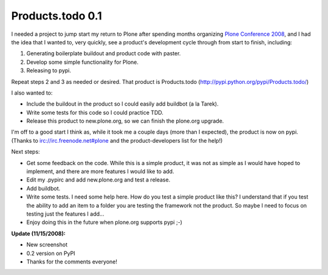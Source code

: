 Products.todo 0.1
=================

.. post:: 2008/11/13
   :tags: plone, python
   :category: python
   :author: me
   :location: DC
   :language: en

I needed a project to jump start my return to Plone after spending months organizing `Plone Conference 2008`_, and I had the idea that I wanted to, very quickly, see a product's development cycle through from start to finish, including:

#. Generating boilerplate buildout and product code with paster.
#. Develop some simple functionality for Plone.
#. Releasing to pypi.

Repeat steps 2 and 3 as needed or desired. That product is Products.todo (`http://pypi.python.org/pypi/Products.todo/`_)

I also wanted to:

-  Include the buildout in the product so I could easily add buildbot (a la Tarek).
-  Write some tests for this code so I could practice TDD.
-  Release this product to new.plone.org, so we can finish the plone.org upgrade.

I'm off to a good start I think as, while it took me a couple days (more than I expected), the product is now on pypi. (Thanks to irc://irc.freenode.net#plone and the product-developers list for the help!)

Next steps:

-  Get some feedback on the code. While this is a simple product, it was not as simple as I would have hoped to implement, and there are more features I would like to add.
-  Edit my .pypirc and add new.plone.org and test a release.
-  Add buildbot.
-  Write some tests. I need some help here. How do you test a simple product like this? I understand that if you test the ability to add an item to a folder you are testing the framework not the product. So maybe I need to focus on testing just the features I add...
-  Enjoy doing this in the future when plone.org supports pypi ;-)

**Update (11/15/2008):**

-  New screenshot
-  0.2 version on PyPI
-  Thanks for the comments everyone!

.. _Plone Conference 2008: http://plone.org/2008
.. _`http://pypi.python.org/pypi/Products.todo/`: http://pypi.python.org/pypi/Products.todo/
